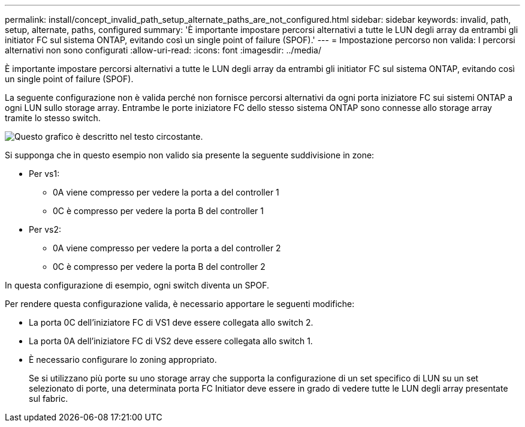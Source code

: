 ---
permalink: install/concept_invalid_path_setup_alternate_paths_are_not_configured.html 
sidebar: sidebar 
keywords: invalid, path, setup, alternate, paths, configured 
summary: 'È importante impostare percorsi alternativi a tutte le LUN degli array da entrambi gli initiator FC sul sistema ONTAP, evitando così un single point of failure (SPOF).' 
---
= Impostazione percorso non valida: I percorsi alternativi non sono configurati
:allow-uri-read: 
:icons: font
:imagesdir: ../media/


[role="lead"]
È importante impostare percorsi alternativi a tutte le LUN degli array da entrambi gli initiator FC sul sistema ONTAP, evitando così un single point of failure (SPOF).

La seguente configurazione non è valida perché non fornisce percorsi alternativi da ogni porta iniziatore FC sui sistemi ONTAP a ogni LUN sullo storage array. Entrambe le porte iniziatore FC dello stesso sistema ONTAP sono connesse allo storage array tramite lo stesso switch.

image::../media/invalid_config_no_alternate_paths.gif[Questo grafico è descritto nel testo circostante.]

Si supponga che in questo esempio non valido sia presente la seguente suddivisione in zone:

* Per vs1:
+
** 0A viene compresso per vedere la porta a del controller 1
** 0C è compresso per vedere la porta B del controller 1


* Per vs2:
+
** 0A viene compresso per vedere la porta a del controller 2
** 0C è compresso per vedere la porta B del controller 2




In questa configurazione di esempio, ogni switch diventa un SPOF.

Per rendere questa configurazione valida, è necessario apportare le seguenti modifiche:

* La porta 0C dell'iniziatore FC di VS1 deve essere collegata allo switch 2.
* La porta 0A dell'iniziatore FC di VS2 deve essere collegata allo switch 1.
* È necessario configurare lo zoning appropriato.
+
Se si utilizzano più porte su uno storage array che supporta la configurazione di un set specifico di LUN su un set selezionato di porte, una determinata porta FC Initiator deve essere in grado di vedere tutte le LUN degli array presentate sul fabric.


